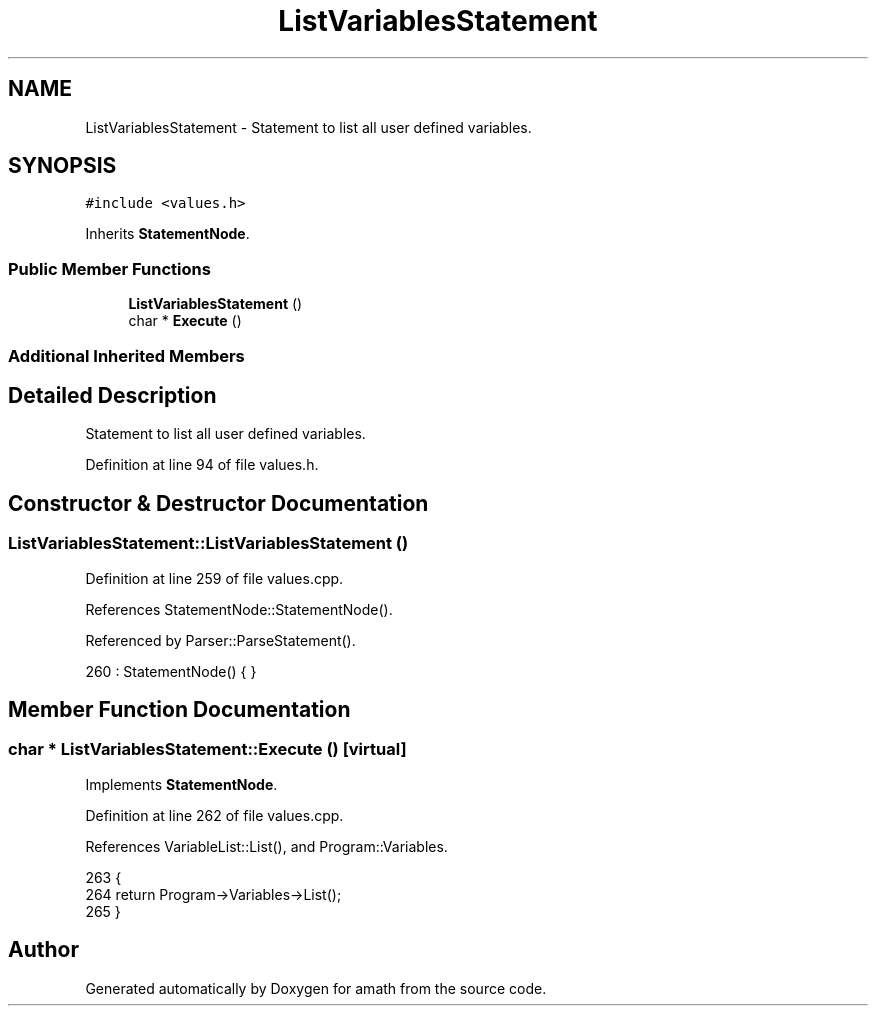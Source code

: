 .TH "ListVariablesStatement" 3 "Thu Jan 19 2017" "Version 1.6.0" "amath" \" -*- nroff -*-
.ad l
.nh
.SH NAME
ListVariablesStatement \- Statement to list all user defined variables\&.  

.SH SYNOPSIS
.br
.PP
.PP
\fC#include <values\&.h>\fP
.PP
Inherits \fBStatementNode\fP\&.
.SS "Public Member Functions"

.in +1c
.ti -1c
.RI "\fBListVariablesStatement\fP ()"
.br
.ti -1c
.RI "char * \fBExecute\fP ()"
.br
.in -1c
.SS "Additional Inherited Members"
.SH "Detailed Description"
.PP 
Statement to list all user defined variables\&. 
.PP
Definition at line 94 of file values\&.h\&.
.SH "Constructor & Destructor Documentation"
.PP 
.SS "ListVariablesStatement::ListVariablesStatement ()"

.PP
Definition at line 259 of file values\&.cpp\&.
.PP
References StatementNode::StatementNode()\&.
.PP
Referenced by Parser::ParseStatement()\&.
.PP
.nf
260     : StatementNode() { }
.fi
.SH "Member Function Documentation"
.PP 
.SS "char * ListVariablesStatement::Execute ()\fC [virtual]\fP"

.PP
Implements \fBStatementNode\fP\&.
.PP
Definition at line 262 of file values\&.cpp\&.
.PP
References VariableList::List(), and Program::Variables\&.
.PP
.nf
263 {
264     return Program->Variables->List();
265 }
.fi


.SH "Author"
.PP 
Generated automatically by Doxygen for amath from the source code\&.

